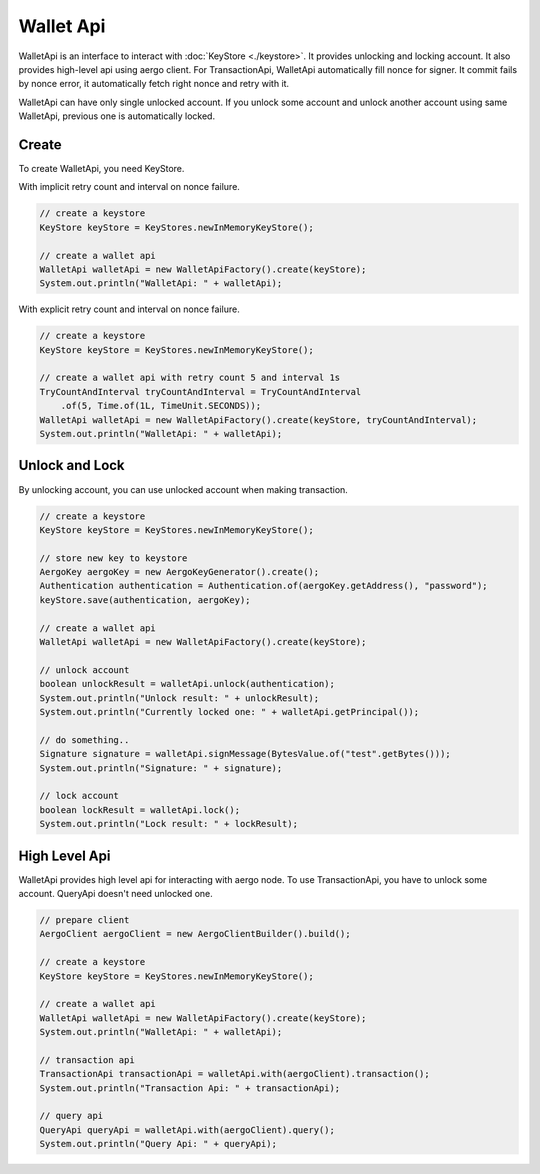 Wallet Api
==========

WalletApi is an interface to interact with :doc:`KeyStore <./keystore>`. It provides unlocking and locking account. It also provides high-level api using aergo client. For TransactionApi, WalletApi automatically fill nonce for signer. It commit fails by nonce error, it automatically fetch right nonce and retry with it.

WalletApi can have only single unlocked account. If you unlock some account and unlock another account using same WalletApi, previous one is automatically locked.

Create
------

To create WalletApi, you need KeyStore.

With implicit retry count and interval on nonce failure.

.. code-block:: java

  // create a keystore
  KeyStore keyStore = KeyStores.newInMemoryKeyStore();

  // create a wallet api
  WalletApi walletApi = new WalletApiFactory().create(keyStore);
  System.out.println("WalletApi: " + walletApi);

With explicit retry count and interval on nonce failure.

.. code-block:: java

  // create a keystore
  KeyStore keyStore = KeyStores.newInMemoryKeyStore();

  // create a wallet api with retry count 5 and interval 1s
  TryCountAndInterval tryCountAndInterval = TryCountAndInterval
      .of(5, Time.of(1L, TimeUnit.SECONDS));
  WalletApi walletApi = new WalletApiFactory().create(keyStore, tryCountAndInterval);
  System.out.println("WalletApi: " + walletApi);

Unlock and Lock
---------------

By unlocking account, you can use unlocked account when making transaction.

.. code-block:: java

  // create a keystore
  KeyStore keyStore = KeyStores.newInMemoryKeyStore();

  // store new key to keystore
  AergoKey aergoKey = new AergoKeyGenerator().create();
  Authentication authentication = Authentication.of(aergoKey.getAddress(), "password");
  keyStore.save(authentication, aergoKey);

  // create a wallet api
  WalletApi walletApi = new WalletApiFactory().create(keyStore);

  // unlock account
  boolean unlockResult = walletApi.unlock(authentication);
  System.out.println("Unlock result: " + unlockResult);
  System.out.println("Currently locked one: " + walletApi.getPrincipal());

  // do something..
  Signature signature = walletApi.signMessage(BytesValue.of("test".getBytes()));
  System.out.println("Signature: " + signature);

  // lock account
  boolean lockResult = walletApi.lock();
  System.out.println("Lock result: " + lockResult);

High Level Api
--------------

WalletApi provides high level api for interacting with aergo node. To use TransactionApi, you have to unlock some account. QueryApi doesn't need unlocked one.

.. code-block:: java

  // prepare client
  AergoClient aergoClient = new AergoClientBuilder().build();

  // create a keystore
  KeyStore keyStore = KeyStores.newInMemoryKeyStore();

  // create a wallet api
  WalletApi walletApi = new WalletApiFactory().create(keyStore);
  System.out.println("WalletApi: " + walletApi);

  // transaction api
  TransactionApi transactionApi = walletApi.with(aergoClient).transaction();
  System.out.println("Transaction Api: " + transactionApi);

  // query api
  QueryApi queryApi = walletApi.with(aergoClient).query();
  System.out.println("Query Api: " + queryApi);
